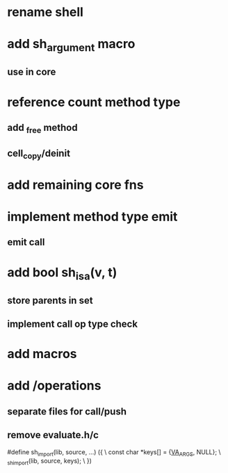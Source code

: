 * rename shell

* add sh_argument macro
** use in core

* reference count method type
** add _free method
** cell_copy/deinit

* add remaining core fns

* implement method type emit
** emit call

* add bool sh_isa(v, t)
** store parents in set
** implement call op type check

* add macros

* add /operations
** separate files for call/push
** remove evaluate.h/c

#define sh_import(lib, source, ...) ({					\
      const char *keys[] = {__VA_ARGS__, NULL};				\
      _sh_import(lib, source, keys);					\
    })
